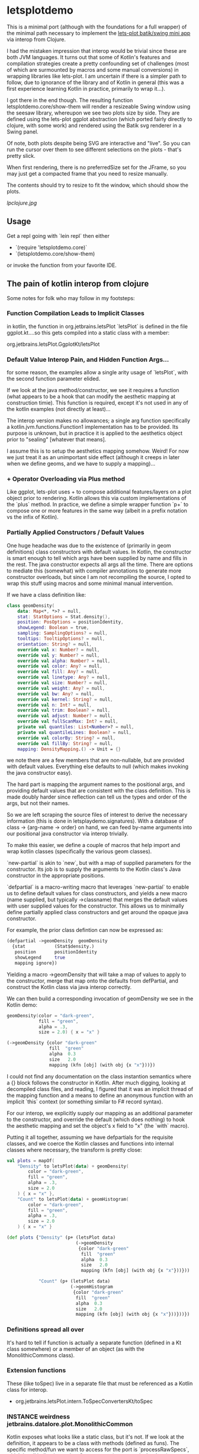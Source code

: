 * letsplotdemo

This is a minimal port (although with the foundations for
a full wrapper) of the minimal path necessary to implement
the [[https://github.com/alshan/lets-plot-mini-apps/blob/main/jvm-swing-batik-app/src/main/kotlin/Main.kt][lets-plot batik/swing mini app]] via interop from Clojure.

I had the mistaken impression that interop would be trivial
since these are both JVM languages.  It turns out that
some of Kotlin's features and compilation strategies create
a pretty confounding set of challenges (most of which
are surmounted by macros and some manual conversions) in
wrapping libraries like lets-plot.  I am uncertain if there
is a simpler path to follow, due to ignorance of the library
and of Kotlin in general (this was a first experience learning
Kotlin in practice, primarily to wrap it...).

I got there in the end though.  The resulting function
letsplotdemo.core/show-them will render a resizeable
Swing window using the seesaw library, whereupon we see
two plots size by side.  They are defined using the lets-plot
ggplot abstraction (which ported fairly directly to clojure,
with some work) and rendered using the Batik svg renderer in
a Swing panel.

Of note, both plots despite being SVG are interactive and "live".
So you can run the cursor over them to see different selections on
the plots - that's pretty slick.

When first rendering, there is no preferredSize set for the JFrame,
so you may just get a compacted frame that you need to resize manually.

The contents should try to resize to fit the window, which should
show the plots.

[[lpclojure.jpg]]

** Usage


Get a repl going with `lein repl` then either
   - `(require 'letsplotdemo.core)`
   - `(letsplotdemo.core/show-them)

or invoke the function from your favorite IDE.

** The pain of kotlin interop from clojure

Some notes for folk who may follow in my footsteps:

*** Function Compilation Leads to Implicit Classes

in kotlin, the function in org.jetbrains.letsPlot  `letsPlot` is
defined in the file ggplot.kt....so this gets compiled into a
static class with a member:

org.jetbrains.letsPlot.GgplotKt/letsPlot

*** Default Value Interop Pain, and Hidden Function Args...
for some reason, the examples allow a single arity usage of `letsPlot`, with the
second function parameter elided.

If we look at the java method/constructor, we see it requires a function (what
appears to be a hook that can modify the aesthetic mapping at construction
timie). This function is required, except it's not used in any of the kotlin
examples (not directly at least)...

The interop version makes no allowances; a single arg function specifically a
kotlin.jvm.functions.Function1 implementation has to be provided. Its purpose is
unknown, but in practice it is applied to the aesthetics object prior to
"sealing" [whatever that means].

I assume this is to setup the aesthetics mapping somehow. Weird! For now we just
treat it as an unimportant side effect (although it creeps in later when we
define geoms, and we have to supply a mapping)...

*** + Operator Overloading via Plus method
Like ggplot, lets-plot uses + to compose additional features/layers on a plot object prior
to rendering.  Kotlin allows this via custom implementations of the `plus` method.  In practice,
we define a simple wrapper function `p+` to compose one or more features in the same way (albeit
in a prefix notation vs the infix of Kotlin).

*** Partially Applied Constructors / Default Values

One huge headache was due to the existence of (primarily in geom definitions)
class constructors with default values.  In Kotlin, the constructor is smart enough
to tell which args have been supplied by name and fills in the rest. The java constructor
expects all args all the time.  There are options to mediate this (somewhat) with compiler
annotations to generate more constructor overloads, but since I am not recompiling the source,
I opted to wrap this stuff using macros and some minimal manual intervention.

If we have a class definition like:

#+BEGIN_SRC kotlin
class geomDensity(
    data: Map<*, *>? = null,
    stat: StatOptions = Stat.density(),
    position: PosOptions = positionIdentity,
    showLegend: Boolean = true,
    sampling: SamplingOptions? = null,
    tooltips: TooltipOptions? = null,
    orientation: String? = null,
    override val x: Number? = null,
    override val y: Number? = null,
    override val alpha: Number? = null,
    override val color: Any? = null,
    override val fill: Any? = null,
    override val linetype: Any? = null,
    override val size: Number? = null,
    override val weight: Any? = null,
    override val bw: Any? = null,
    override val kernel: String? = null,
    override val n: Int? = null,
    override val trim: Boolean? = null,
    override val adjust: Number? = null,
    override val fullScanMax: Int? = null,
    private val quantiles: List<Number>? = null,
    private val quantileLines: Boolean? = null,
    override val colorBy: String? = null,
    override val fillBy: String? = null,
    mapping: DensityMapping.() -> Unit = {}
#+END_SRC

we note there are a few members that are non-nullable, but are provided with default values.  Everything
else defaults to null (which makes invoking the java constructor easy).

The hard part is mapping the argument names to the positional args, and providing default values that
are consistent with the class definition.  This is made doubly harder since reflection can tell us the
types and order of the args, but not their names.

So we are left scraping the source files of interest to derive the necessary information (this is done in
letsplaydemo.signatures).  With a database of class -> {arg-name -> order} on hand, we can feed
by-name arguments into our positional java constructor via interop trivially.

To make this easier, we define a couple of macros that help import and wrap kotlin classes (specifically
the various geom classes).

`new-partial` is akin to `new`, but with a map of supplied parameters for the constructor.  Its job is
to supply the arguments to the Kotlin class's Java constructor in the appropriate positions.

`defpartial` is a macro-writing macro that leverages `new-partial` to enable us to define default values
for class constructors, and yields a new macro (name supplied, but typically ->classname) that merges
the default values with user supplied values for the constructor.  This allows us to minimally define
partially applied class constructors and get around the opaque java constructor.

For example, the prior class defintion can now be expressed as:

#+BEGIN_SRC clojure
(defpartial ->geomDensity  geomDensity
  {stat           (Stat$density.)
   position       positionIdentity
   showLegend     true
   mapping ignore})
#+END_SRC

Yielding a macro ->geomDensity that will take a map of values to apply to the constructor, merge that map onto the defaults from defPartial,
and construct the Kotlin class via java interop correctly.

We can then build a corresponding invocation of geomDensity we see in the Kotlin demo:

#+BEGIN_SRC kotlin
geomDensity(color = "dark-green",
            fill = "green",
            alpha = .3,
            size = 2.0) { x = "x" }
#+END_SRC

#+BEGIN_SRC clojure
  (->geomDensity {color "dark-green"
                  fill  "green"
                  alpha  0.3
                  size   2.0
                  mapping (kfn [obj] (with obj {x "x"}))})
#+END_SRC

I could not find any documentation on the class instantion semantics where a {} block follows the constructor in Kotlin.  After much digging, looking at
decompiled class files, and reading, I figured that it was an implicit thread of the mapping function and a means to define an anonymous function with an
implicit `this` context (or something similar to F# record syntax).

For our interop, we explicitly supply our mapping as an additional parameter to the constructor, and override the default (which does nothing) to
hook the aesthetic mapping and set the object's x field to "x" (the `with` macro).

Putting it all together, assuming we have defpartials for the requisite classes, and we coerce the Kotlin classes and functions into
internal classes where necessary, the transform is pretty close:

#+BEGIN_SRC kotlin
     val plots = mapOf(
         "Density" to letsPlot(data) + geomDensity(
             color = "dark-green",
             fill = "green",
             alpha = .3,
             size = 2.0
         ) { x = "x" },
         "Count" to letsPlot(data) + geomHistogram(
             color = "dark-green",
             fill = "green",
             alpha = .3,
             size = 2.0
         ) { x = "x" }
#+END_SRC


#+BEGIN_SRC clojure
(def plots {"Density" (p+ (letsPlot data)
                          (->geomDensity
                           {color "dark-green"
                            fill  "green"
                            alpha  0.3
                            size   2.0
                            mapping (kfn [obj] (with obj {x "x"}))}))

            "Count" (p+ (letsPlot data)
                        (->geomHistogram
                         {color "dark-green"
                          fill  "green"
                          alpha  0.3
                          size   2.0
                          mapping (kfn [obj] (with obj {x "x"}))}))})
#+END_SRC


*** Definitions spread all over
It's hard to tell if function is actually a separate function (defined in a Kt class somewhere) or
a member of an object (as with the MonolithicCommons class).

*** Extension functions
These (like toSpec) live in a separate file that must be referenced as a Kotlin class for interop.

- org.jetbrains.letsPlot.intern.ToSpecConvertersKt/toSpec

*** INSTANCE weirdness jetbrains.datalore.plot.MonolithicCommon
Kotlin exposes what looks like a static class, but it's not.  If we look at the definition, it appears to
be a class with methods (defined as funs).  The specific method/fun we want to access for the port
is `processRawSpecs`, which by all indications takes 2 arguments (a spec and a boolean).

When we examine it in Clojure via interop though, we see there is a `this` argument.

It turns out, there's a static instance in INSTANCE, which is an invocation of the MonolithicCommon object.
All the functions (methods) have an implicit first arg to this class that you have to pass.

So instead of

#+BEGIN_SRC clojure
(MonolithicCommon/processRawSpecs the-spec true)
#+END_SRC

We have a method invoked on the static instance:
#+BEGIN_SRC clojure
(.processRawSpecs MonolithicCommon/INSTANCE the-spec true)
#+END_SRC

To be honest, I just lucked into that.  It wasn't clear from looking at the Kotlin implementation at all (to me at least).
** License

Copyright © 2023 joinr

This program and the accompanying materials are made available under the
terms of the Eclipse Public License 2.0 which is available at
http://www.eclipse.org/legal/epl-2.0.

This Source Code may also be made available under the following Secondary
Licenses when the conditions for such availability set forth in the Eclipse
Public License, v. 2.0 are satisfied: GNU General Public License as published by
the Free Software Foundation, either version 2 of the License, or (at your
option) any later version, with the GNU Classpath Exception which is available
at https://www.gnu.org/software/classpath/license.html.
